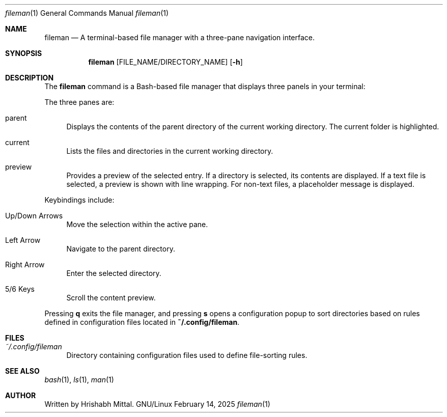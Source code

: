 .\" Modified from man(1) of FreeBSD, the NetBSD mdoc.template, and mdoc.samples.
.\" See Also:
.\"   man mdoc.samples   for a complete listing of options
.\"   man mdoc         for the short list of editing options
.\"   /usr/share/misc/mdoc.template
.Dd February 14, 2025
.Dt fileman 1
.Os GNU/Linux
.Sh NAME
.Nm fileman
.Nd A terminal-based file manager with a three-pane navigation interface.
.Sh SYNOPSIS
.Nm
.Op FILE_NAME/DIRECTORY_NAME
.Op Fl h
.Sh DESCRIPTION
The
.Nm
command is a Bash-based file manager that displays three panels in your terminal:
.Pp
The three panes are:
.Pp
.Bl -tag -width 10 -indent
.It parent
Displays the contents of the parent directory of the current working directory. The current folder is highlighted.
.It current
Lists the files and directories in the current working directory.
.It preview
Provides a preview of the selected entry. If a directory is selected, its contents are displayed. If a text file is selected, a preview is shown with line wrapping. For non-text files, a placeholder message is displayed.
.El
.Pp
Keybindings include:
.Pp
.Bl -tag -width 16 -indent
.It Up/Down Arrows
Move the selection within the active pane.
.It Left Arrow
Navigate to the parent directory.
.It Right Arrow
Enter the selected directory.
.It 5/6 Keys
Scroll the content preview.
.El
.Pp
Pressing \fBq\fR exits the file manager, and pressing \fBs\fR opens a configuration popup to sort directories based on rules defined in configuration files located in \fB~/.config/fileman\fR.
.Sh FILES
.Bl -tag -width 40 -compact
.It Pa ~/.config/fileman
Directory containing configuration files used to define file-sorting rules.
.El
.Sh SEE ALSO
.Xr bash 1 ,
.Xr ls 1 ,
.Xr man 1
.Sh AUTHOR
Written by Hrishabh Mittal.
